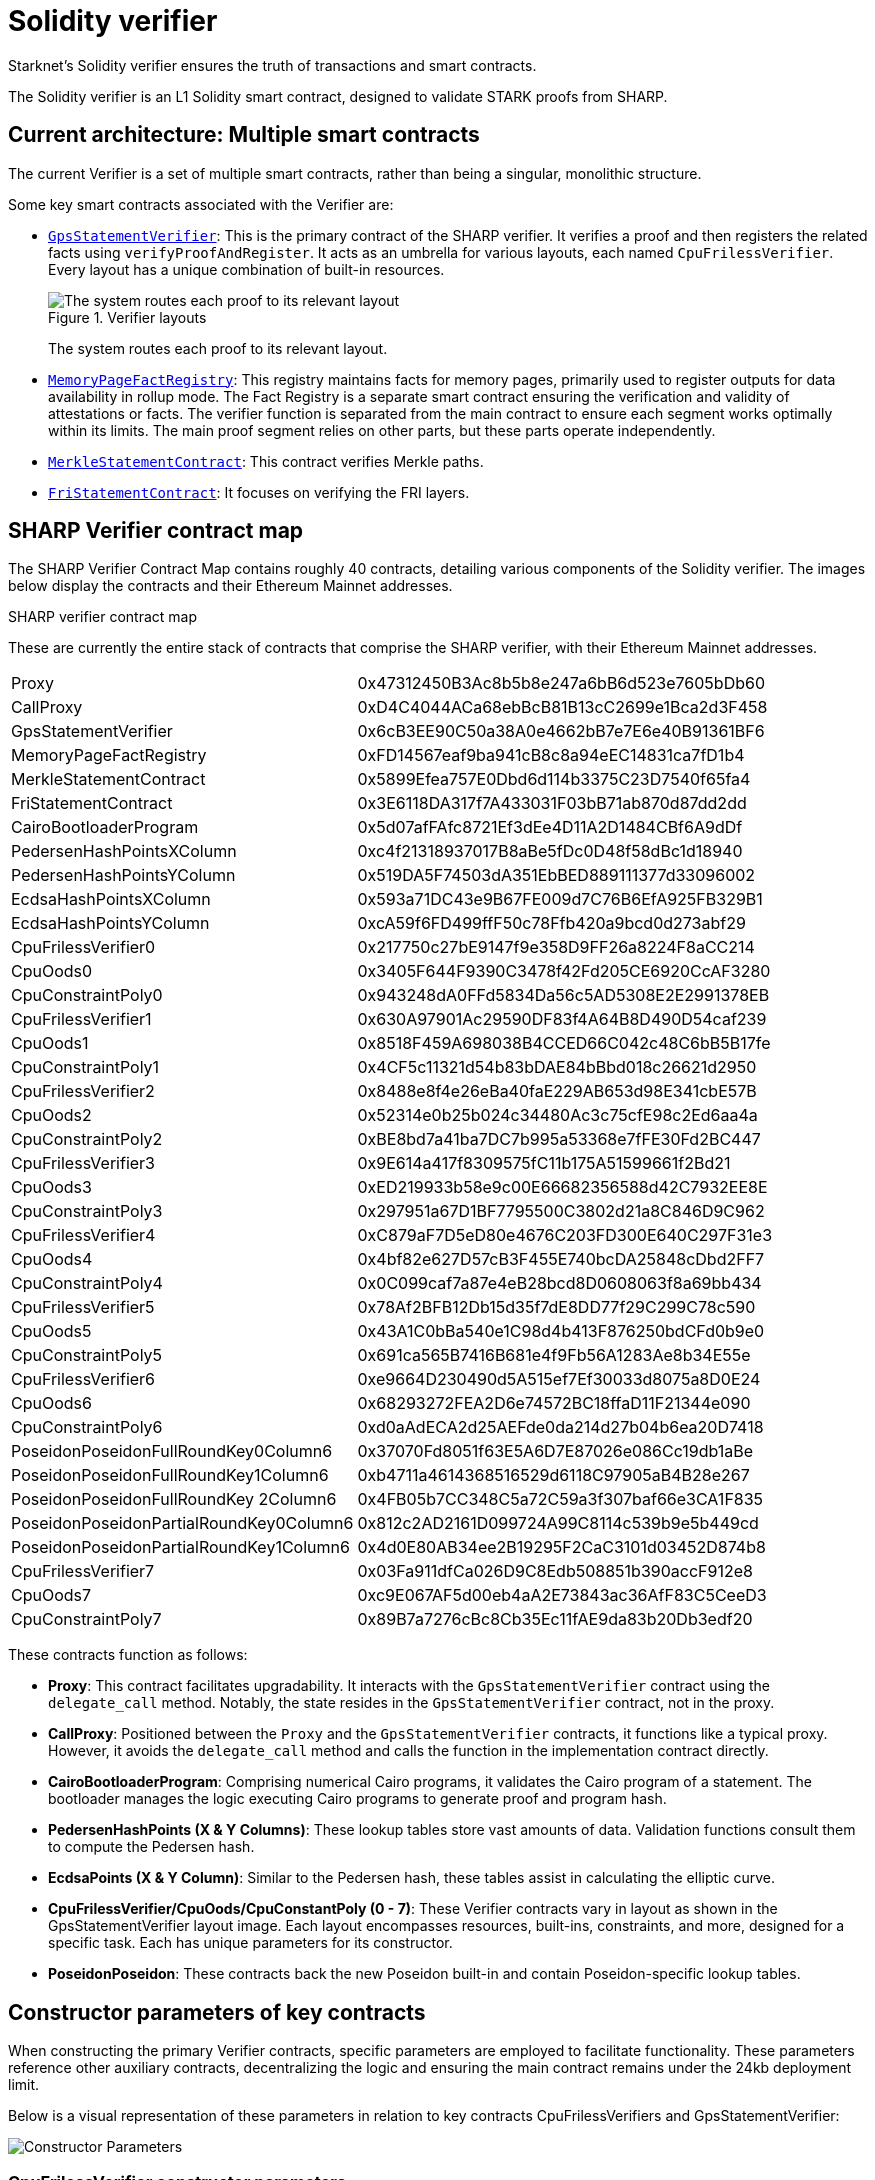 [id="solidity_verifier"]
= Solidity verifier

Starknet's Solidity verifier ensures the truth of transactions and smart contracts.

// == Review: SHARP and SHARP Jobs
//
// The Shared Prover, SHARP, aggregates various Cairo programs from distinct users in Starknet. These programs, each with unique logic, run together, producing a common proof for all, optimizing cost and efficiency.
//
// === SHARP workflow
//
// image::verifier-sharp-workflow.png[SHARP Workflow]
//
// Furthermore, SHARP supports combining multiple proofs into one, enhancing its efficiency by allowing parallel proof processing and verification.
//
// SHARP verifies numerous Starknet transactions, like transfers, trades, and state updates. It also confirms smart contract executions.
//
// To illustrate SHARP: Think of commuting by bus. The bus driver, the prover, transports passengers, the Cairo programs. The driver checks only the tickets of passengers alighting at the upcoming stop, much like SHARP. The prover forms a single proof for all Cairo programs in a batch but verifies only the proofs of programs executing in the succeeding block.
//
// === SHARP Jobs
//
// Known as Shared Prover Jobs, SHARP Jobs let multiple users present their Cairo programs for combined execution, distributing the proof generation cost. This shared approach makes Starknet more economical for users, enabling them to join ongoing jobs and leverage economies of scale.
//
// == Solidity verifiers

The Solidity verifier is an L1 Solidity smart contract, designed to validate STARK proofs from SHARP.

== Current architecture: Multiple smart contracts

The current Verifier is a set of multiple smart contracts, rather than being a singular, monolithic structure.

Some key smart contracts associated with the Verifier are:

* https://etherscan.io/address/0x47312450b3ac8b5b8e247a6bb6d523e7605bdb60[`+GpsStatementVerifier+`]: This is the primary contract of the SHARP verifier. It verifies a proof and then registers the related facts using `+verifyProofAndRegister+`. It acts as an umbrella for various layouts, each named `+CpuFrilessVerifier+`. Every layout has a unique combination of built-in resources.
+
.Verifier layouts
image::verifier-gps-statement-verifier.png[The system routes each proof to its relevant layout]
+
The system routes each proof to its relevant layout.

* https://etherscan.io/address/0xfd14567eaf9ba941cb8c8a94eec14831ca7fd1b4[`+MemoryPageFactRegistry+`]: This registry maintains facts for memory pages, primarily used to register outputs for data availability in rollup mode. The Fact Registry is a separate smart contract ensuring the verification and validity of attestations or facts. The verifier function is separated from the main contract to ensure each segment works optimally within its limits. The main proof segment relies on other parts, but these parts operate independently.
* https://etherscan.io/address/0x5899efea757e0dbd6d114b3375c23d7540f65fa4[`+MerkleStatementContract+`]: This contract verifies Merkle paths.

* https://etherscan.io/address/0x3e6118da317f7a433031f03bb71ab870d87dd2dd[`+FriStatementContract+`]: It focuses on verifying the FRI layers.

== SHARP Verifier contract map

The SHARP Verifier Contract Map contains roughly 40 contracts, detailing various components of the Solidity verifier. The images below display the contracts and their Ethereum Mainnet addresses.

.SHARP verifier contract map
These are currently the entire stack of contracts that comprise the SHARP verifier, with their Ethereum Mainnet addresses.

[horizontal,labelwidth="25", role="stripes-odd"]
Proxy:: 0x47312450B3Ac8b5b8e247a6bB6d523e7605bDb60
CallProxy:: 0xD4C4044ACa68ebBcB81B13cC2699e1Bca2d3F458
GpsStatementVerifier:: 0x6cB3EE90C50a38A0e4662bB7e7E6e40B91361BF6
MemoryPageFactRegistry:: 0xFD14567eaf9ba941cB8c8a94eEC14831ca7fD1b4
MerkleStatementContract:: 0x5899Efea757E0Dbd6d114b3375C23D7540f65fa4
FriStatementContract:: 0x3E6118DA317f7A433031F03bB71ab870d87dd2dd

CairoBootloaderProgram:: 0x5d07afFAfc8721Ef3dEe4D11A2D1484CBf6A9dDf
PedersenHashPointsXColumn:: 0xc4f21318937017B8aBe5fDc0D48f58dBc1d18940
PedersenHashPointsYColumn:: 0x519DA5F74503dA351EbBED889111377d33096002
EcdsaHashPointsXColumn:: 0x593a71DC43e9B67FE009d7C76B6EfA925FB329B1
EcdsaHashPointsYColumn:: 0xcA59f6FD499ffF50c78Ffb420a9bcd0d273abf29

CpuFrilessVerifier0:: 0x217750c27bE9147f9e358D9FF26a8224F8aCC214
CpuOods0:: 0x3405F644F9390C3478f42Fd205CE6920CcAF3280
CpuConstraintPoly0:: 0x943248dA0FFd5834Da56c5AD5308E2E2991378EB

CpuFrilessVerifier1::
0x630A97901Ac29590DF83f4A64B8D490D54caf239
CpuOods1::
0x8518F459A698038B4CCED66C042c48C6bB5B17fe
CpuConstraintPoly1::
0x4CF5c11321d54b83bDAE84bBbd018c26621d2950
CpuFrilessVerifier2::
0x8488e8f4e26eBa40faE229AB653d98E341cbE57B
CpuOods2::
0x52314e0b25b024c34480Ac3c75cfE98c2Ed6aa4a
CpuConstraintPoly2::
0xBE8bd7a41ba7DC7b995a53368e7fFE30Fd2BC447

CpuFrilessVerifier3::
0x9E614a417f8309575fC11b175A51599661f2Bd21
CpuOods3::
0xED219933b58e9c00E66682356588d42C7932EE8E
CpuConstraintPoly3::
0x297951a67D1BF7795500C3802d21a8C846D9C962

CpuFrilessVerifier4:: 0xC879aF7D5eD80e4676C203FD300E640C297F31e3
CpuOods4:: 0x4bf82e627D57cB3F455E740bcDA25848cDbd2FF7
CpuConstraintPoly4:: 0x0C099caf7a87e4eB28bcd8D0608063f8a69bb434

CpuFrilessVerifier5::
0x78Af2BFB12Db15d35f7dE8DD77f29C299C78c590
CpuOods5::
0x43A1C0bBa540e1C98d4b413F876250bdCFd0b9e0
CpuConstraintPoly5::
0x691ca565B7416B681e4f9Fb56A1283Ae8b34E55e

CpuFrilessVerifier6::
0xe9664D230490d5A515ef7Ef30033d8075a8D0E24
CpuOods6::
0x68293272FEA2D6e74572BC18ffaD11F21344e090
CpuConstraintPoly6::
0xd0aAdECA2d25AEFde0da214d27b04b6ea20D7418

PoseidonPoseidonFullRoundKey0Column6::
0x37070Fd8051f63E5A6D7E87026e086Cc19db1aBe
PoseidonPoseidonFullRoundKey1Column6::
0xb4711a4614368516529d6118C97905aB4B28e267
PoseidonPoseidonFullRoundKey 2Column6::
0x4FB05b7CC348C5a72C59a3f307baf66e3CA1F835
PoseidonPoseidonPartialRoundKey0Column6::
0x812c2AD2161D099724A99C8114c539b9e5b449cd
PoseidonPoseidonPartialRoundKey1Column6::
0x4d0E80AB34ee2B19295F2CaC3101d03452D874b8
CpuFrilessVerifier7::
0x03Fa911dfCa026D9C8Edb508851b390accF912e8
CpuOods7::
0xc9E067AF5d00eb4aA2E73843ac36AfF83C5CeeD3
CpuConstraintPoly7::
0x89B7a7276cBc8Cb35Ec11fAE9da83b20Db3edf20

These contracts function as follows:

* *Proxy*: This contract facilitates upgradability. It interacts with the `+GpsStatementVerifier+` contract using the `+delegate_call+` method. Notably, the state resides in the `+GpsStatementVerifier+` contract, not in the proxy.
* *CallProxy*: Positioned between the `+Proxy+` and the `+GpsStatementVerifier+` contracts, it functions like a typical proxy. However, it avoids the `+delegate_call+` method and calls the function in the implementation contract directly.

* *CairoBootloaderProgram*: Comprising numerical Cairo programs, it validates the Cairo program of a statement. The bootloader manages the logic executing Cairo programs to generate proof and program hash.
* *PedersenHashPoints (X & Y Columns)*: These lookup tables store vast amounts of data. Validation functions consult them to compute the Pedersen hash.
* *EcdsaPoints (X & Y Column)*: Similar to the Pedersen hash, these tables assist in calculating the elliptic curve.
* *CpuFrilessVerifier/CpuOods/CpuConstantPoly (0 - 7)*: These Verifier contracts vary in layout as shown in the GpsStatementVerifier layout image. Each layout encompasses resources, built-ins, constraints, and more, designed for a specific task. Each has unique parameters for its constructor.
* *PoseidonPoseidon*: These contracts back the new Poseidon built-in and contain Poseidon-specific lookup tables.

== Constructor parameters of key contracts

When constructing the primary Verifier contracts, specific parameters are employed to facilitate functionality. These parameters reference other auxiliary contracts, decentralizing the logic and ensuring the main contract remains under the 24kb deployment limit.

Below is a visual representation of these parameters in relation to key contracts CpuFrilessVerifiers and GpsStatementVerifier:

image::verifier-constructor-params.png[Constructor Parameters]

=== CpuFrilessVerifier constructor parameters

CpuFrilessVerifiers is designed to handle a diverse range of tasks. Its parameters encompass:

* *Auxiliary Polynomial Contracts:* These include `+CpuConstraintPoly+`, `+PedersenHashPointsxColumn+`, `+PedersenHashPointsYColumn+`, `+EcdsaPointsXColumn+`, and `+EcdsaPointsYColumn+`.
* *Poseidon-Related Contracts:* Several `+PoseidonPoseidonFullRoundKey+` and `+PoseidonPoseidonPartialRoundKey+` contracts.
* *Sampling and Memory:* The contract uses `+CpuOods+` for out-of-domain sampling and `+MemoryPageFactRegistry+` for memory-related tasks.
* *Verification:* It integrates with `+MerkleStatementContract+` for Merkle verification and `+FriStatementContract+` for Fri-related tasks.
* *Security:* The `+num_security_bits+` and `+min_proof_of_work_bits+` contracts ensure secure operation.


[NOTE]
====
For instances like `+CpuFrilessVerifier0+`, specific contracts (e.g., `+CpuConstraintPoly0+`, `+PoseidonPoseidonFullRoundKeyColumn0+`, `+CpuOods0+`) become particularly relevant.
====

=== GpsStatementVerifier constructor parameters

The `+GpsStatementVerifier+` functions as the hub of verifier operations, necessitating various parameters for effective functioning:

* *Bootloader:* It references the `+CairoBootloaderProgram+` to initiate the system.
* *Memory Operations:* This is facilitated by the `+MemoryPageFactRegistry+` contract.
* *Sub-Verifiers:* It integrates a series of sub-verifiers (`+CpuFrilessVerifier0+` through `+CpuFrilessVerifier7+`) to decentralize tasks.
* *Verification:* The hashes, `+hashed_supported_cairo_verifiers+` and `+simple_bootloader_program_hash+`, are essential for validation processes.

== Interconnection of contracts

The `+GpsStatementVerifier+` serves as the primary verifier contract, optimized for minimal logic to fit within deployment size constraints. To function effectively:

* It relies on smaller verifier contracts, which are already deployed and contain varied verification logic.
* These smaller contracts, in turn, depend on other contracts, established during their construction.

In essence, while the diverse functionalities reside in separate contracts for clarity and size efficiency, they are all interlinked within the `+GpsStatementVerifier+`.

For future enhancements or adjustments, the proxy and callproxy contracts facilitate upgradability, allowing seamless updates to the `+GpsStatementVerifier+` without compromising its foundational logic.

== SHARP verification flow

image::verifier-sharp-verification-flow.png[SHARP verification flow]

. The SHARP dispatcher transmits all essential transactions for verification, including:
* `+MemoryPages+` (usually many).
* `+MerkleStatements+` (typically between 3 and 5).
* `+FriStatements+` (generally ranging from 5 to 15).
. The SHARP dispatcher then forwards the proof using `+verifyProofAndRegister+`.
. Applications, such as the Starknet monitor, validate the status. Once verification completes, they send an `+updateState+` transaction.

